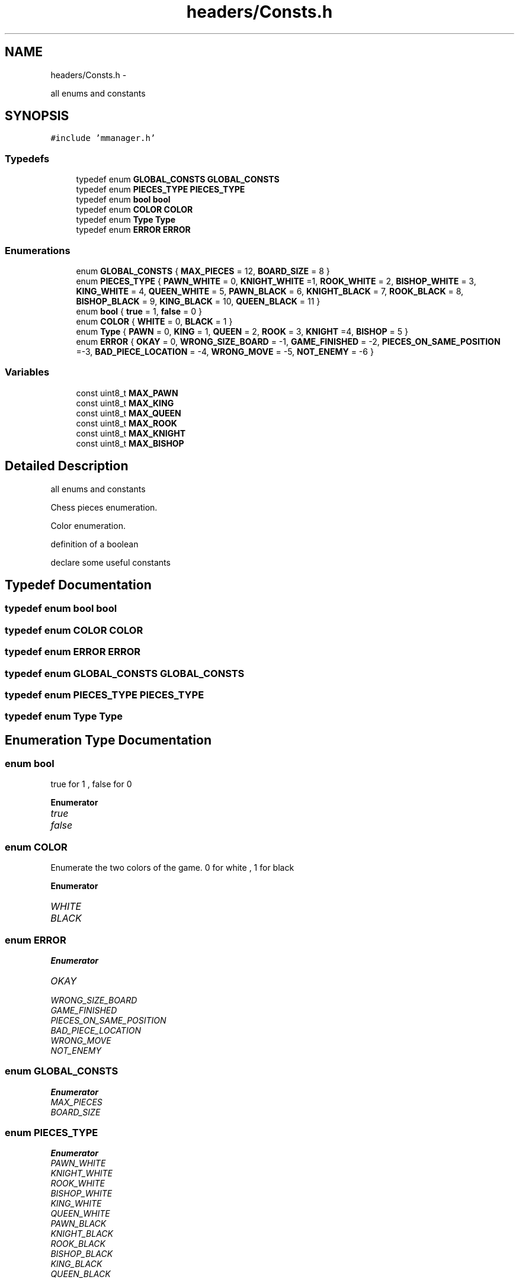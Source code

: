 .TH "headers/Consts.h" 3 "Wed Oct 5 2016" "My Project" \" -*- nroff -*-
.ad l
.nh
.SH NAME
headers/Consts.h \- 
.PP
all enums and constants  

.SH SYNOPSIS
.br
.PP
\fC#include 'mmanager\&.h'\fP
.br

.SS "Typedefs"

.in +1c
.ti -1c
.RI "typedef enum \fBGLOBAL_CONSTS\fP \fBGLOBAL_CONSTS\fP"
.br
.ti -1c
.RI "typedef enum \fBPIECES_TYPE\fP \fBPIECES_TYPE\fP"
.br
.ti -1c
.RI "typedef enum \fBbool\fP \fBbool\fP"
.br
.ti -1c
.RI "typedef enum \fBCOLOR\fP \fBCOLOR\fP"
.br
.ti -1c
.RI "typedef enum \fBType\fP \fBType\fP"
.br
.ti -1c
.RI "typedef enum \fBERROR\fP \fBERROR\fP"
.br
.in -1c
.SS "Enumerations"

.in +1c
.ti -1c
.RI "enum \fBGLOBAL_CONSTS\fP { \fBMAX_PIECES\fP = 12, \fBBOARD_SIZE\fP = 8 }"
.br
.ti -1c
.RI "enum \fBPIECES_TYPE\fP { \fBPAWN_WHITE\fP = 0, \fBKNIGHT_WHITE\fP =1, \fBROOK_WHITE\fP = 2, \fBBISHOP_WHITE\fP = 3, \fBKING_WHITE\fP = 4, \fBQUEEN_WHITE\fP = 5, \fBPAWN_BLACK\fP = 6, \fBKNIGHT_BLACK\fP = 7, \fBROOK_BLACK\fP = 8, \fBBISHOP_BLACK\fP = 9, \fBKING_BLACK\fP = 10, \fBQUEEN_BLACK\fP = 11 }"
.br
.ti -1c
.RI "enum \fBbool\fP { \fBtrue\fP = 1, \fBfalse\fP = 0 }"
.br
.ti -1c
.RI "enum \fBCOLOR\fP { \fBWHITE\fP = 0, \fBBLACK\fP = 1 }"
.br
.ti -1c
.RI "enum \fBType\fP { \fBPAWN\fP = 0, \fBKING\fP = 1, \fBQUEEN\fP = 2, \fBROOK\fP = 3, \fBKNIGHT\fP =4, \fBBISHOP\fP = 5 }"
.br
.ti -1c
.RI "enum \fBERROR\fP { \fBOKAY\fP = 0, \fBWRONG_SIZE_BOARD\fP = -1, \fBGAME_FINISHED\fP = -2, \fBPIECES_ON_SAME_POSITION\fP =-3, \fBBAD_PIECE_LOCATION\fP = -4, \fBWRONG_MOVE\fP = -5, \fBNOT_ENEMY\fP = -6 }"
.br
.in -1c
.SS "Variables"

.in +1c
.ti -1c
.RI "const uint8_t \fBMAX_PAWN\fP"
.br
.ti -1c
.RI "const uint8_t \fBMAX_KING\fP"
.br
.ti -1c
.RI "const uint8_t \fBMAX_QUEEN\fP"
.br
.ti -1c
.RI "const uint8_t \fBMAX_ROOK\fP"
.br
.ti -1c
.RI "const uint8_t \fBMAX_KNIGHT\fP"
.br
.ti -1c
.RI "const uint8_t \fBMAX_BISHOP\fP"
.br
.in -1c
.SH "Detailed Description"
.PP 
all enums and constants 

Chess pieces enumeration\&.
.PP
Color enumeration\&.
.PP
definition of a boolean
.PP
declare some useful constants
.SH "Typedef Documentation"
.PP 
.SS "typedef enum \fBbool\fP \fBbool\fP"

.SS "typedef enum \fBCOLOR\fP \fBCOLOR\fP"

.SS "typedef enum \fBERROR\fP \fBERROR\fP"

.SS "typedef enum \fBGLOBAL_CONSTS\fP \fBGLOBAL_CONSTS\fP"

.SS "typedef enum \fBPIECES_TYPE\fP \fBPIECES_TYPE\fP"

.SS "typedef enum \fBType\fP \fBType\fP"

.SH "Enumeration Type Documentation"
.PP 
.SS "enum \fBbool\fP"
true for 1 , false for 0 
.PP
\fBEnumerator\fP
.in +1c
.TP
\fB\fItrue \fP\fP
.TP
\fB\fIfalse \fP\fP
.SS "enum \fBCOLOR\fP"
Enumerate the two colors of the game\&. 0 for white , 1 for black 
.PP
\fBEnumerator\fP
.in +1c
.TP
\fB\fIWHITE \fP\fP
.TP
\fB\fIBLACK \fP\fP
.SS "enum \fBERROR\fP"

.PP
\fBEnumerator\fP
.in +1c
.TP
\fB\fIOKAY \fP\fP
.TP
\fB\fIWRONG_SIZE_BOARD \fP\fP
.TP
\fB\fIGAME_FINISHED \fP\fP
.TP
\fB\fIPIECES_ON_SAME_POSITION \fP\fP
.TP
\fB\fIBAD_PIECE_LOCATION \fP\fP
.TP
\fB\fIWRONG_MOVE \fP\fP
.TP
\fB\fINOT_ENEMY \fP\fP
.SS "enum \fBGLOBAL_CONSTS\fP"

.PP
\fBEnumerator\fP
.in +1c
.TP
\fB\fIMAX_PIECES \fP\fP
.TP
\fB\fIBOARD_SIZE \fP\fP
.SS "enum \fBPIECES_TYPE\fP"

.PP
\fBEnumerator\fP
.in +1c
.TP
\fB\fIPAWN_WHITE \fP\fP
.TP
\fB\fIKNIGHT_WHITE \fP\fP
.TP
\fB\fIROOK_WHITE \fP\fP
.TP
\fB\fIBISHOP_WHITE \fP\fP
.TP
\fB\fIKING_WHITE \fP\fP
.TP
\fB\fIQUEEN_WHITE \fP\fP
.TP
\fB\fIPAWN_BLACK \fP\fP
.TP
\fB\fIKNIGHT_BLACK \fP\fP
.TP
\fB\fIROOK_BLACK \fP\fP
.TP
\fB\fIBISHOP_BLACK \fP\fP
.TP
\fB\fIKING_BLACK \fP\fP
.TP
\fB\fIQUEEN_BLACK \fP\fP
.SS "enum \fBType\fP"
The differents pieces of a chess game 
.PP
\fBEnumerator\fP
.in +1c
.TP
\fB\fIPAWN \fP\fP
.TP
\fB\fIKING \fP\fP
.TP
\fB\fIQUEEN \fP\fP
.TP
\fB\fIROOK \fP\fP
.TP
\fB\fIKNIGHT \fP\fP
.TP
\fB\fIBISHOP \fP\fP
.SH "Variable Documentation"
.PP 
.SS "const uint8_t MAX_BISHOP"

.SS "const uint8_t MAX_KING"

.SS "const uint8_t MAX_KNIGHT"

.SS "const uint8_t MAX_PAWN"

.SS "const uint8_t MAX_QUEEN"

.SS "const uint8_t MAX_ROOK"

.SH "Author"
.PP 
Generated automatically by Doxygen for My Project from the source code\&.
